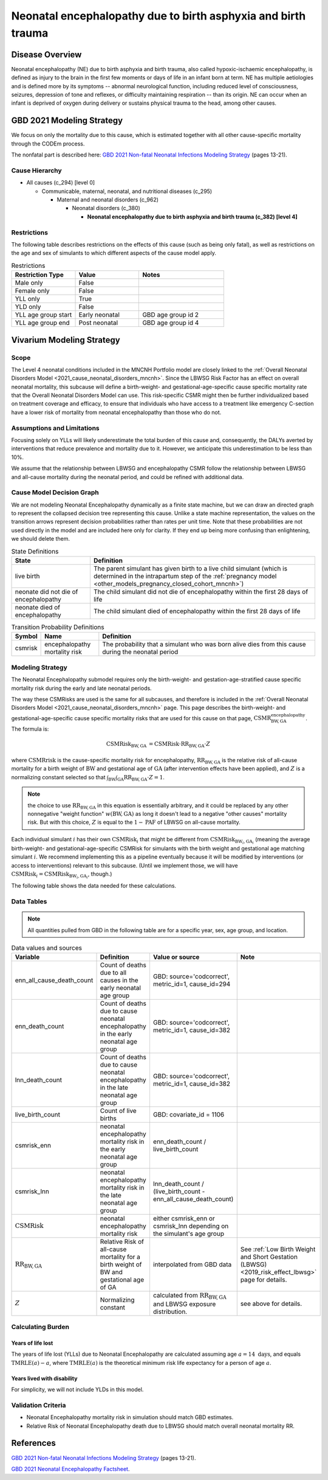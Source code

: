 .. _2021_cause_neonatal_encephalopathy_mncnh:

==============================================================
Neonatal encephalopathy due to birth asphyxia and birth trauma
==============================================================

Disease Overview
----------------
Neonatal encephalopathy (NE) due to birth asphyxia and birth trauma, also called
hypoxic-ischaemic encephalopathy, is defined as injury to the brain in the first
few moments or days of life in an infant born at term. NE has multiple
aetiologies and is defined more by its symptoms -- abnormal neurological
function, including reduced level of consciousness, seizures, depression of tone
and reflexes, or difficulty maintaining respiration -- than its origin. NE can
occur when an infant is deprived of oxygen during delivery or sustains physical
trauma to the head, among other causes.

.. todo::

   Add more information about neonatal encephalopathy. Here are some informative
   links, found by googling "neonatal encephalopathy":

   - https://www.rileychildrens.org/health-info/neonatal-encephalopathy
   - https://www.uptodate.com/contents/clinical-features-diagnosis-and-treatment-of-neonatal-encephalopathy
   - https://pediatrics.aappublications.org/content/133/5/e1482
   - https://en.wikipedia.org/wiki/Neonatal_encephalopathy

GBD 2021 Modeling Strategy
--------------------------

We focus on only the mortality due to this cause, which is estimated together with all other cause-specific mortality through the CODEm process.

The nonfatal part is described here:
`GBD 2021 Non-fatal Neonatal Infections Modeling Strategy <https://www.healthdata.org/sites/default/files/methods_appendices/2021/Neonatal_nonfatal_GBD2020_final_RS_updated_Jul_11_AC.pdf>`_ (pages 13-21).

Cause Hierarchy
+++++++++++++++


- All causes (c_294) [level 0]

  - Communicable, maternal, neonatal, and nutritional diseases (c_295)

    - Maternal and neonatal disorders (c_962)

      - Neonatal disorders (c_380)
          
        - **Neonatal encephalopathy due to birth asphyxia and birth trauma (c_382) [level 4]**


Restrictions
++++++++++++

The following table describes restrictions on the effects of this cause
(such as being only fatal), as well as restrictions on the age
and sex of simulants to which different aspects of the cause model apply.

.. list-table:: Restrictions
   :widths: 15 15 20
   :header-rows: 1

   * - Restriction Type
     - Value
     - Notes
   * - Male only
     - False
     -
   * - Female only
     - False
     -
   * - YLL only
     - True
     -
   * - YLD only
     - False
     -
   * - YLL age group start
     - Early neonatal
     - GBD age group id 2
   * - YLL age group end
     - Post neonatal
     - GBD age group id 4



Vivarium Modeling Strategy
--------------------------

Scope
+++++

The Level 4 neonatal conditions included in the MNCNH Portfolio model are closely linked to the 
:ref:`Overall Neonatal Disorders Model <2021_cause_neonatal_disorders_mncnh>`.  Since the LBWSG Risk Factor has an effect on overall neonatal mortality, this subcause will define a birth-weight- and gestational-age-specific cause specific mortality rate that the Overall Neonatal Disorders Model can use.  This risk-specific CSMR might then be further individualized based on treatment coverage and efficacy, to ensure that individuals who have access to a treatment like emergency C-section have a lower risk of mortality from neonatal encephalopathy than those who do not.


Assumptions and Limitations
+++++++++++++++++++++++++++

Focusing solely on YLLs will likely underestimate the total burden of this cause and, consequently, the DALYs averted by interventions that reduce prevalence and mortality due to it. However, we anticipate this underestimation to be less than 10%.

We assume that the relationship between LBWSG and encephalopathy CSMR follow the relationship between LBWSG and all-cause mortality during the neonatal period, and could be refined with additional data.

Cause Model Decision Graph
++++++++++++++++++++++++++

We are not modeling Neonatal Encephalopathy dynamically as a finite state machine, but we can draw an directed 
graph to represent the collapsed decision tree  
representing this cause. Unlike a state machine representation, the values on the 
transition arrows represent decision probabilities rather than rates per 
unit time.
Note that these probabilities are not used directly in the model and are included here only for clarity.  If they end up being more confusing than enlightening, we should delete them.


.. graphviz::

    digraph NN_encephalopathy_decisions {
        rankdir = LR;
        lb [label="live birth", style=dashed]
        nn_alive [label="neonate did not die\nof encephalopathy"]
        nn_dead [label="neonate died of\nencephalopathy"]

        lb -> nn_alive  [label = "1 - csmrisk"]
        lb -> nn_dead [label = "csmrisk"]
    }

.. list-table:: State Definitions
    :widths: 7 20
    :header-rows: 1

    * - State
      - Definition
    * - live birth
      - The parent simulant has given birth to a live child simulant (which
        is determined in the
        intrapartum step of the :ref:`pregnancy model
        <other_models_pregnancy_closed_cohort_mncnh>`)
    * - neonate did not die of encephalopathy
      - The child simulant did not die of encephalopathy within the first 28 days of life
    * - neonate died of encephalopathy
      - The child simulant died of encephalopathy within the first 28 days of life

.. list-table:: Transition Probability Definitions
    :widths: 1 5 20
    :header-rows: 1

    * - Symbol
      - Name
      - Definition
    * - csmrisk
      - encephalopathy mortality risk
      - The probability that a simulant who was born alive dies from this cause during the neonatal period


Modeling Strategy
+++++++++++++++++

The Neonatal Encephalopathy submodel requires only the birth-weight- and gestation-age-stratified cause specific mortality risk during the early and late neonatal periods.

The way these CSMRisks are used is the same for all subcauses, and therefore is included in the :ref:`Overall Neonatal Disorders Model <2021_cause_neonatal_disorders_mncnh>` page.  This page describes the birth-weight- and gestational-age-specific cause specific mortality risks that are used for this cause on that page, :math:`\text{CSMR}^{\text{encephalopathy}}_{\text{BW},\text{GA}}`.
The formula is:

.. math::
    \begin{align*}
    \text{CSMRisk}_{\text{BW},\text{GA}}
    &=
    \text{CSMRisk} \cdot \text{RR}_{\text{BW},\text{GA}} \cdot Z
    \end{align*}

where 
:math:`\text{CSMRrisk}` is the cause-specific mortality risk for encephalopathy,
:math:`\text{RR}_{\text{BW},\text{GA}}` is the relative risk of all-cause mortality for a birth weight of :math:`\text{BW}` and gestational age of :math:`\text{GA}` (after intervention effects have been applied), and :math:`Z` is a normalizing constant selected so that :math:`\int_{\text{BW}} \int_{\text{GA}} \text{RR}_{\text{BW},\text{GA}} \cdot Z = 1`.

.. note::
  the choice to use :math:`\text{RR}_{\text{BW},\text{GA}}` in this equation is essentially arbitrary, and it could be replaced by any other nonnegative "weight function" :math:`w(\text{BW},\text{GA})` as long it doesn't lead to a negative "other causes" mortality risk.  But with this choice, :math:`Z` is equal to the :math:`1-\text{PAF}` of LBWSG on all-cause mortality.

Each individual simulant :math:`i` has their own :math:`\text{CSMRisk}_i` that might be different from :math:`\text{CSMRisk}_{\text{BW}_i,\text{GA}_i}` (meaning the average birth-weight- and gestational-age-specific CSMRisk for simulants with the birth weight and gestational age matching simulant :math:`i`.  We recommend implementing this as a pipeline eventually because it will be modified by interventions (or access to interventions) relevant to this subcause.  (Until we implement those, we will have :math:`\text{CSMRisk}_{i} = \text{CSMRisk}_{\text{BW}_i,\text{GA}_i}`, though.)

The following table shows the data needed for these
calculations.

Data Tables
+++++++++++

.. note::

  All quantities pulled from GBD in the following table are for a
  specific year, sex, age group, and location.

.. list-table:: Data values and sources
    :header-rows: 1

    * - Variable
      - Definition
      - Value or source
      - Note
    * - enn_all_cause_death_count
      - Count of deaths due to all causes in the early neonatal age group
      - GBD: source='codcorrect', metric_id=1, cause_id=294
      - 
    * - enn_death_count
      - Count of deaths due to cause neonatal encephalopathy in the early neonatal age group
      - GBD: source='codcorrect', metric_id=1, cause_id=382
      - 
    * - lnn_death_count
      - Count of deaths due to cause neonatal encephalopathy in the late neonatal age group
      - GBD: source='codcorrect', metric_id=1, cause_id=382
      - 
    * - live_birth_count
      - Count of live births
      - GBD: covariate_id = 1106
      - 
    * - csmrisk_enn
      - neonatal encephalopathy mortality risk in the early neonatal age group
      - enn_death_count / live_birth_count
      - 
    * - csmrisk_lnn
      - neonatal encephalopathy mortality risk in the late neonatal age group
      - lnn_death_count / (live_birth_count - enn_all_cause_death_count)
      - 
    * - :math:`\text{CSMRisk}`
      - neonatal encephalopathy mortality risk
      - either csmrisk_enn or csmrisk_lnn depending on the simulant's age group
      - 
    * - :math:`\text{RR}_{\text{BW},\text{GA}}`
      - Relative Risk of all-cause mortality for a birth weight of BW and gestational age of GA
      - interpolated from GBD data
      - See :ref:`Low Birth Weight and Short Gestation (LBWSG) <2019_risk_effect_lbwsg>` page for details.
    * - :math:`Z`
      - Normalizing constant
      - calculated from :math:`\text{RR}_{\text{BW},\text{GA}}` and LBWSG exposure distribution.
      - see above for details.
        
Calculating Burden
++++++++++++++++++

Years of life lost
"""""""""""""""""""

The years of life lost (YLLs) due to Neonatal Encephalopathy
are calculated assuming age :math:`a=14 \text{ days}`, and 
equals :math:`\operatorname{TMRLE}(a) - a`, where
:math:`\operatorname{TMRLE}(a)` is the theoretical minimum risk life
expectancy for a person of age :math:`a`.

Years lived with disability
"""""""""""""""""""""""""""

For simplicity, we will not include YLDs in this model.


Validation Criteria
+++++++++++++++++++

* Neonatal Encephalopathy mortality risk in simulation should match GBD estimates.

* Relative Risk of Neonatal Encephalopathy death due to LBWSG should match overall neonatal mortality RR.

References
----------

`GBD 2021 Non-fatal Neonatal Infections Modeling Strategy <https://www.healthdata.org/sites/default/files/methods_appendices/2021/Neonatal_nonfatal_GBD2020_final_RS_updated_Jul_11_AC.pdf>`_ (pages 13-21).


`GBD 2021 Neonatal Encephalopathy Factsheet <https://www.healthdata.org/research-analysis/diseases-injuries-risks/factsheets/2021-neonatal-encephalopathy-due-birth>`_.
